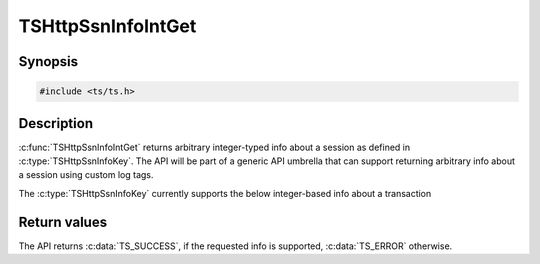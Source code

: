 .. Licensed to the Apache Software Foundation (ASF) under one or more
   contributor license agreements.  See the NOTICE file distributed
   with this work for additional information regarding copyright
   ownership.  The ASF licenses this file to you under the Apache
   License, Version 2.0 (the "License"); you may not use this file
   except in compliance with the License.  You may obtain a copy of
   the License at

      http://www.apache.org/licenses/LICENSE-2.0

   Unless required by applicable law or agreed to in writing, software
   distributed under the License is distributed on an "AS IS" BASIS,
   WITHOUT WARRANTIES OR CONDITIONS OF ANY KIND, either express or
   implied.  See the License for the specific language governing
   permissions and limitations under the License.


TSHttpSsnInfoIntGet
===================

Synopsis
--------

.. code-block:: cpp

    #include <ts/ts.h>

.. c:function:: TSReturnCode TSHttpSsnInfoIntGet(TSHttpSsn ssnp, TSHttpSsnInfoKey key, TSMgmtInt * value, uint64_t subkey = 0)

Description
-----------

:c:func:`TSHttpSsnInfoIntGet` returns arbitrary integer-typed info about a session as defined in
:c:type:`TSHttpSsnInfoKey`. The API will be part of a generic API umbrella that can support returning
arbitrary info about a session using custom log tags.

The :c:type:`TSHttpSsnInfoKey` currently supports the below integer-based info about a transaction

.. c:enum:: TSHttpSsnInfoKey

   .. c:enumerator:: TS_SSN_INFO_TRANSACTION_COUNT

      The value indicate the number of transactions made on the session.

   .. c:enumerator:: TS_SSN_INFO_RECEIVED_FRAME_COUNT

      The value indicate the number of HTTP/2 or HTTP/3 frames received on the session.
      A frame type must be specified by passing it to subkey.
      You can use TS_SSN_INFO_RECEIVED_FRAME_COUNT_H2_UNKNOWN and TS_SSN_INFO_RECEIVED_FRAME_COUNT_H3_UNKNOWN to get the value for
      unknown frames.

Return values
-------------

The API returns :c:data:`TS_SUCCESS`, if the requested info is supported, :c:data:`TS_ERROR` otherwise.
